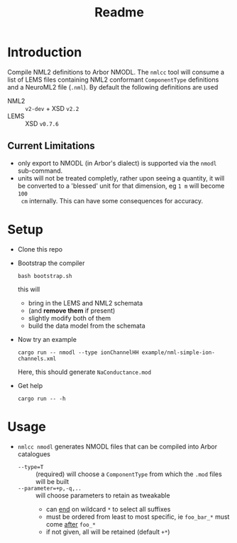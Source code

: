 #+TITLE: Readme

* Introduction

Compile NML2 definitions to Arbor NMODL. The ~nmlcc~ tool will consume a list of
LEMS files containing NML2 conformant ~ComponentType~ definitions and a NeuroML2
file (~.nml~). By default the following definitions are used
- NML2 :: ~v2-dev~ + XSD ~v2.2~
- LEMS :: XSD ~v0.7.6~

** Current Limitations

- only export to NMODL (in Arbor's dialect) is supported via the ~nmodl~ sub-command.
- units will not be treated completly, rather upon seeing a quantity, it will be
  converted to a 'blessed' unit for that dimension, eg ~1 m~ will become ~100
  cm~ internally. This can have some consequences for accuracy.

* Setup

- Clone this repo
- Bootstrap the compiler
  #+begin_src shell
  bash bootstrap.sh
  #+end_src
  this will
  - bring in the LEMS and NML2 schemata
  - (and *remove them* if present)
  - slightly modify both of them
  - build the data model from the schemata
- Now try an example
  #+begin_src shell
  cargo run -- nmodl --type ionChannelHH example/nml-simple-ion-channels.xml
  #+end_src
  Here, this should generate ~NaConductance.mod~
- Get help
  #+begin_src shell
  cargo run -- -h
  #+end_src

* Usage
- ~nmlcc nmodl~ generates NMODL files that can be compiled into Arbor catalogues
  - ~--type=T~ :: (required) will choose a ~ComponentType~ from which the ~.mod~ files will be built
  - ~--parameter=+p,-q,..~ :: will choose parameters to retain as tweakable
    - can _end_ on wildcard ~*~ to select all suffixes
    - must be ordered from least to most specific, ie ~foo_bar_*~ must come _after_ ~foo_*~
    - if not given, all will be retained (default ~+*~)
